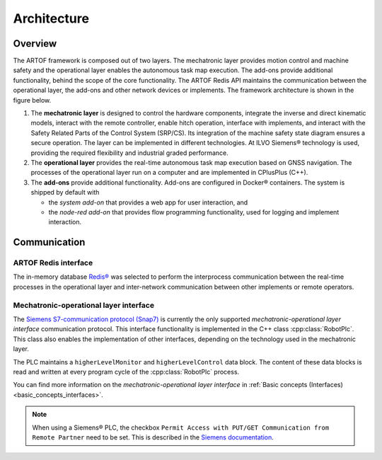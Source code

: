 Architecture
============

Overview
--------

The ARTOF framework is composed out of two layers.
The mechatronic layer provides motion control and machine safety and the operational layer enables the autonomous task map execution.
The add-ons provide additional functionality, behind the scope of the core functionality.
The ARTOF Redis API maintains the communication between the operational layer, the add-ons and other network devices or implements.
The framework architecture is shown in the figure below.

.. image:: images/fig_framework_architecture.png
    :width: 80%
    :alt: Robot framework architecture
    :align: center


#. The **mechatronic layer** is designed to control the hardware components, integrate the inverse and direct kinematic models, interact with the remote controller, enable hitch operation, interface with implements, and interact with the Safety Related Parts of the Control System (SRP/CS). Its integration of the machine safety state diagram ensures a secure operation. The layer can be implemented in different technologies. At ILVO Siemens® technology is used, providing the required flexibility and industrial graded performance.

#. The **operational layer** provides the real-time autonomous task map execution based on GNSS navigation. The processes of the operational layer run on a computer and are implemented in CPlusPlus (C++).

#. The **add-ons** provide additional functionality. Add-ons are configured in Docker® containers. The system is shipped by default with

   + the *system add-on* that provides a web app for user interaction, and
   + the *node-red add-on* that provides flow programming functionality, used for logging and implement interaction.

Communication
-------------

ARTOF Redis interface
^^^^^^^^^^^^^^^^^^^^^

The in-memory database `Redis® <https://redis.io/>`_ was selected to perform the interprocess communication between the real-time processes in the operational layer and inter-network communication between other implements or remote operators.


Mechatronic-operational layer interface
^^^^^^^^^^^^^^^^^^^^^^^^^^^^^^^^^^^^^^^

The `Siemens S7-communication protocol (Snap7) <https://snap7.sourceforge.net/>`_ is currently the only supported *mechatronic-operational layer interface* communication protocol.
This interface functionality is implemented in the C++ class :cpp:class:`RobotPlc`. This class also enables the implementation of other interfaces, depending on the technology used in the mechatronic layer.


The PLC maintains a ``higherLevelMonitor`` and ``higherLevelControl`` data block.
The content of these data blocks is read and written at every program cycle of the :cpp:class:`RobotPlc` process.

You can find more information on the *mechatronic-operational layer interface* in :ref:`Basic concepts (Interfaces) <basic_concepts_interfaces>`.

.. note::
   When using a Siemens® PLC, the checkbox ``Permit Access with PUT/GET Communication from Remote Partner`` need to be set.
   This is described in the `Siemens documentation <https://cache.industry.siemens.com/dl/files/115/82212115/att_108330/v2/82212115_s7_communication_s7-1500_en.pdf>`_.
